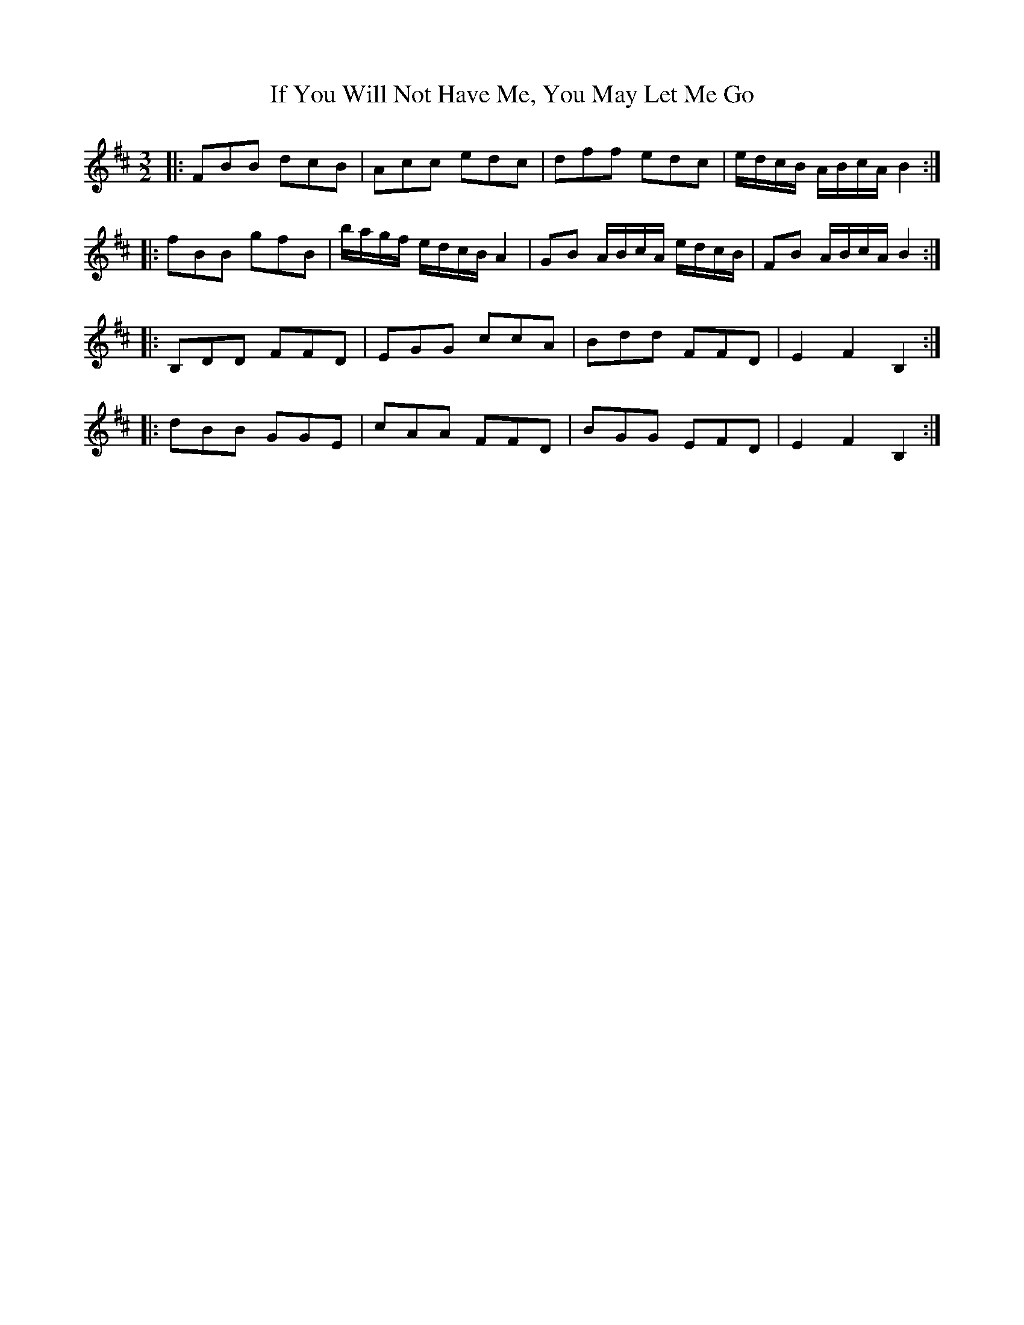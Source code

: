 X: 18804
T: If You Will Not Have Me, You May Let Me Go
R: three-two
M: 3/2
K: Bminor
|:FBB dcB|Acc edc|dff edc|e/d/c/B/ A/B/c/A/ B2:|
|:fBB gfB|b/a/g/f/ e/d/c/B/ A2|GB A/B/c/A/ e/d/c/B/|FB A/B/c/A/ B2:|
|:B,DD FFD|EGG ccA|Bdd FFD|E2 F2 B,2:|
|:dBB GGE|cAA FFD|BGG EFD|E2 F2 B,2:|

